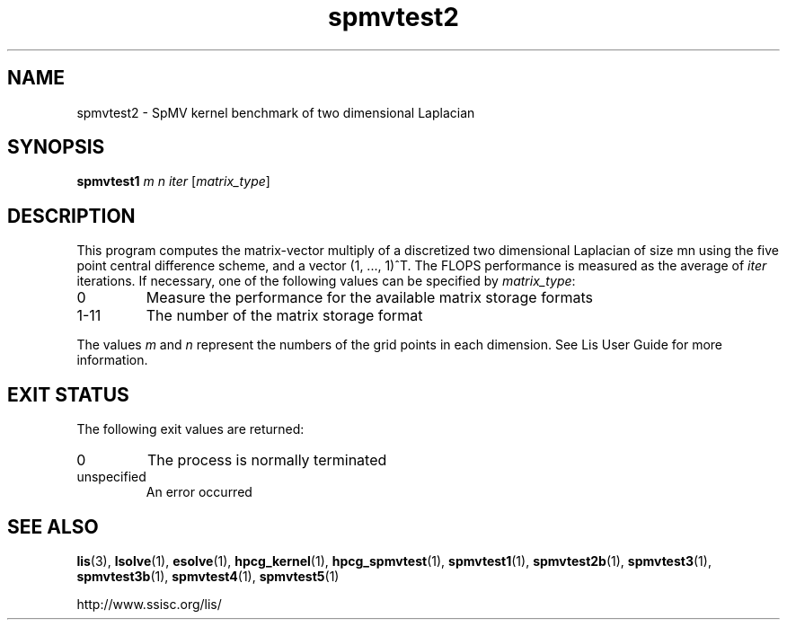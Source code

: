 .TH spmvtest2 1 "26 Mar 2014" "Man Page" "Utility Commands"

.SH NAME

spmvtest2 \- SpMV kernel benchmark of two dimensional Laplacian

.SH SYNOPSIS

\fBspmvtest1\fR \fIm n iter\fR [\fImatrix_type\fR]

.SH DESCRIPTION

This program computes the matrix-vector multiply of a discretized 
two dimensional Laplacian of size mn using the five point 
central difference scheme, and a vector (1, ..., 1)^T. The FLOPS 
performance is measured as the average of \fIiter\fR iterations. 
If necessary, one of the following values can be specified by \fImatrix_type\fR:
.IP "0"
Measure the performance for the available matrix storage formats
.IP "1-11"
The number of the matrix storage format
.PP
The values \fIm\fR and \fIn\fR represent the numbers of the grid points in each dimension.
See Lis User Guide for more information.

.SH EXIT STATUS

The following exit values are returned:
.IP "0"
The process is normally terminated
.IP "unspecified"
An error occurred

.SH SEE ALSO

.BR lis (3),
.BR lsolve (1),
.BR esolve (1),
.BR hpcg_kernel (1),
.BR hpcg_spmvtest (1),
.BR spmvtest1 (1),
.BR spmvtest2b (1),
.BR spmvtest3 (1),
.BR spmvtest3b (1),
.BR spmvtest4 (1),
.BR spmvtest5 (1)
.PP
http://www.ssisc.org/lis/

